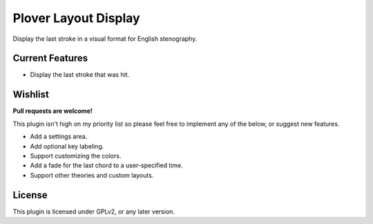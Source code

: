 Plover Layout Display
=====================

Display the last stroke in a visual format for English stenography.

.. image:: https://i.imgur.com/678YpG9.png

Current Features
----------------

- Display the last stroke that was hit.

Wishlist
--------

**Pull requests are welcome!**

This plugin isn't high on my priority list so please feel free to implement any of the below, or suggest new features.

- Add a settings area.
- Add optional key labeling.
- Support customizing the colors.
- Add a fade for the last chord to a user-specified time.
- Support other theories and custom layouts.

License
-------

This plugin is licensed under GPLv2, or any later version.
